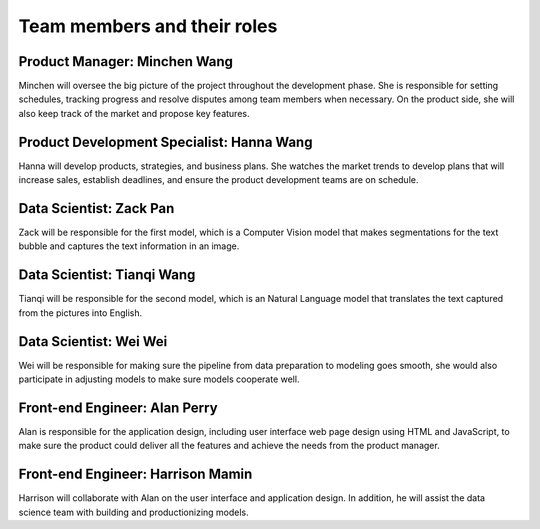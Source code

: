 Team members and their roles
============================

Product Manager: Minchen Wang
-----------------------------
Minchen will oversee the big picture of the project throughout the development phase. She is responsible for setting schedules, tracking progress and resolve disputes among team members when necessary. On the product side, she will also keep track of the market and propose key features.

Product Development Specialist: Hanna Wang
------------------------------------------
Hanna will develop products, strategies, and business plans. She watches the market trends to develop plans that will increase sales, establish deadlines, and ensure the product development teams are on schedule.

Data Scientist: Zack Pan
------------------------
Zack will be responsible for the first model, which is a Computer Vision model that makes segmentations for the text bubble and captures the text information in an image. 

Data Scientist: Tianqi Wang
---------------------------
Tianqi will be responsible for the second model, which is an Natural Language model that translates the text captured from the pictures into English.

Data Scientist: Wei Wei
-----------------------
Wei will be responsible for making sure the pipeline from data preparation to modeling goes smooth, she would also participate in adjusting models to make sure models cooperate well.

Front-end Engineer: Alan Perry
------------------------------
Alan is responsible for the application design, including user interface web page design using HTML and JavaScript, to make sure the product could deliver all the features and achieve the needs from the product manager.

Front-end Engineer: Harrison Mamin
----------------------------------
Harrison will collaborate with Alan on the user interface and application design. In addition, he will assist the data science team with building and productionizing models. 
